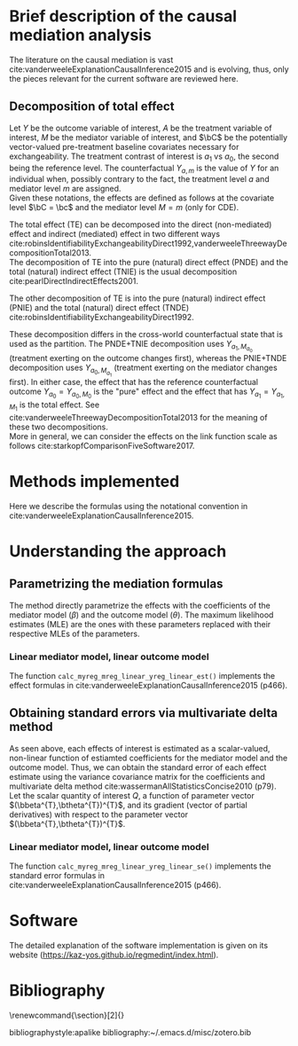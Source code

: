 \sloppy
\newpage
* Meta-data                                                        :noexport:
#+TITLE:
#+AUTHOR:
#+OPTIONS: ^:{}
# LATEX configurations
#+LATEX_CLASS_OPTIONS: [dvipdfmx,10pt]
#+LATEX_HEADER: %% Margin
#+LATEX_HEADER: %% \usepackage[margin=1.5cm]{geometry}
#+LATEX_HEADER: \usepackage[top=2cm, bottom=2cm, left=2cm, right=2cm, headsep=4pt]{geometry}
#+LATEX_HEADER: %% \addtolength{\topmargin}{0.3cm}
#+LATEX_HEADER: %% \addtolength{\textheight}{1.75in}
#+LATEX_HEADER: %% Math
#+LATEX_HEADER: \usepackage{amsmath}
#+LATEX_HEADER: \usepackage{amssymb}
#+LATEX_HEADER: \usepackage{wasysym}
#+LATEX_HEADER: %% Allow new page within align
#+LATEX_HEADER: \allowdisplaybreaks
#+LATEX_HEADER: \usepackage{cancel}
#+LATEX_HEADER: % % Code
#+LATEX_HEADER: \usepackage{listings}
#+LATEX_HEADER: \usepackage{courier}
#+LATEX_HEADER: \lstset{basicstyle=\footnotesize\ttfamily, breaklines=true, frame=single}
#+LATEX_HEADER: \usepackage[cache=false]{minted}
#+LATEX_HEADER: \usemintedstyle{vs}
#+LATEX_HEADER: %% Graphics
#+LATEX_HEADER: \usepackage{graphicx}
#+LATEX_HEADER: \usepackage{grffile}
#+LATEX_HEADER: %% DAG
#+LATEX_HEADER: \usepackage{tikz}
#+LATEX_HEADER: \usetikzlibrary{positioning,shapes.geometric}
#+LATEX_HEADER: %% Date
#+LATEX_HEADER: \usepackage[yyyymmdd]{datetime}
#+LATEX_HEADER: \renewcommand{\dateseparator}{--}
#+LATEX_HEADER: %% Header
#+LATEX_HEADER: \usepackage{fancyhdr}
#+LATEX_HEADER: \pagestyle{fancy}
#+LATEX_HEADER: \fancyhf{} % Erase first to supress section names
#+LATEX_HEADER: \fancyhead[L]{K Yoshida, et al.} % LEFT
#+LATEX_HEADER: \fancyhead[C]{Supplement} % CENTER
#+LATEX_HEADER: \fancyhead[R]{\today} % RIGHT
#+LATEX_HEADER: \fancyfoot[C]{\thepage}
#+LATEX_HEADER: %% \fancyfoot[R]{Page \thepage\ of \pageref{LastPage}}
#+LATEX_HEADER: %% Section font size
#+LATEX_HEADER: \usepackage{sectsty}
#+LATEX_HEADER: \sectionfont{\small}
#+LATEX_HEADER: \subsectionfont{\small}
#+LATEX_HEADER: \subsubsectionfont{\small}
#+LATEX_HEADER: %% Section numbering
#+LATEX_HEADER: %% http://tex.stackexchange.com/questions/3177/how-to-change-the-numbering-of-part-chapter-section-to-alphabetical-r
#+LATEX_HEADER: %% \renewcommand\thesection{\alph{section}}
#+LATEX_HEADER: %% \renewcommand\thesubsection{\thesection.\arabic{subsection}}
#+LATEX_HEADER: %% \renewcommand{\thesubsubsection}{\thesubsection.\alph{subsubsection}}
#+LATEX_HEADER: %%
#+LATEX_HEADER: %% http://tex.stackexchange.com/questions/40067/numbering-sections-with-sequential-integers
#+LATEX_HEADER: %% \usepackage{chngcntr}
#+LATEX_HEADER: %% \counterwithout{subsection}{section}
#+LATEX_HEADER: %% enumerate
#+LATEX_HEADER: \usepackage{enumerate}
#+LATEX_HEADER: %% double space
#+LATEX_HEADER: %% \usepackage{setspace}
#+LATEX_HEADER: %% \linespread{2}
#+LATEX_HEADER: %% Paragraph Indentation
#+LATEX_HEADER: \usepackage{indentfirst}
#+LATEX_HEADER: \setlength{\parindent}{0em}
#+LATEX_HEADER: %% Spacing after headings
#+LATEX_HEADER: %% http://tex.stackexchange.com/questions/53338/reducing-spacing-after-headings
#+LATEX_HEADER: \usepackage{titlesec}
#+LATEX_HEADER: \titlespacing      \section{0pt}{12pt plus 4pt minus 2pt}{0pt plus 2pt minus 2pt}
#+LATEX_HEADER: \titlespacing   \subsection{0pt}{12pt plus 4pt minus 2pt}{0pt plus 2pt minus 2pt}
#+LATEX_HEADER: \titlespacing\subsubsection{0pt}{12pt plus 4pt minus 2pt}{0pt plus 2pt minus 2pt}
#+LATEX_HEADER: %% Fix figures and tables by [H]
#+LATEX_HEADER: \usepackage{float}
#+LATEX_HEADER: %% Allow URL embedding
#+LATEX_HEADER: \usepackage{url}
#+LATEX_HEADER: \usepackage{fontawesome}
#+LATEX_HEADER: \input{\string~/.emacs.d/misc/GrandMacros}
# ############################################################################ #

* Brief description of the causal mediation analysis

The literature on the causal mediation is vast cite:vanderweeleExplanationCausalInference2015 and is evolving, thus, only the pieces relevant for the current software are reviewed here.

** Decomposition of total effect
Let $Y$ be the outcome variable of interest, $A$ be the treatment variable of interest, $M$ be the mediator variable of interest, and $\bC$ be the potentially vector-valued pre-treatment baseline covariates necessary for exchangeability. The treatment contrast of interest is $a_{1}$ vs $a_{0}$, the second being the reference level. The counterfactual $Y_{a,m}$ is the value of $Y$ for an individual when, possibly contrary to the fact, the treatment level $a$ and mediator level $m$ are assigned.\\

Given these notations, the effects are defined as follows at the covariate level $\bC = \bc$ and the mediator level $M = m$ (only for CDE).

\begin{align*}
TE &= E[Y_{a_{1}} | \bC = \bc] - E[Y_{a_{0}} | \bC = \bc]\\
\\
CDE(m) &= E[Y_{a_{1},m} | \bC = \bc] - E[Y_{a_{0},m} | \bC = \bc]\\
\\
TNIE &= E[Y_{a_{1},M_{a_{1}}} | \bC = \bc] - E[Y_{a_{1},M_{a_{0}}} | \bC = \bc]\\
PNDE &= E[Y_{a_{1},M_{a_{0}}} | \bC = \bc] - E[Y_{a_{0},M_{a_{0}}} | \bC = \bc]\\
\\
TNDE &= E[Y_{a_{1},M_{a_{1}}} | \bC = \bc] - E[Y_{a_{0},M_{a_{1}}} | \bC = \bc]\\
PNIE &= E[Y_{a_{0},M_{a_{1}}} | \bC = \bc] - E[Y_{a_{0},M_{a_{0}}} | \bC = \bc]\\
\end{align*}

The total effect (TE) can be decomposed into the direct (non-mediated) effect and indirect (mediated) effect in two different ways cite:robinsIdentifiabilityExchangeabilityDirect1992,vanderweeleThreewayDecompositionTotal2013.\\

 The decomposition of TE into the pure (natural) direct effect (PNDE) and the total (natural) indirect effect (TNIE) is the usual decomposition cite:pearlDirectIndirectEffects2001.

\begin{align*}
TNIE &= E[Y_{a_{1},M_{a_{1}}} | \bC = \bc] - E[Y_{a_{1},M_{a_{0}}} | \bC = \bc]\\
PNDE &= E[Y_{a_{1},M_{a_{0}}} | \bC = \bc] - E[Y_{a_{0},M_{a_{0}}} | \bC = \bc]\\
\end{align*}

 The other decomposition of TE is into the pure (natural) indirect effect (PNIE) and the total (natural) direct effect (TNDE) cite:robinsIdentifiabilityExchangeabilityDirect1992.

\begin{align*}
TNDE &= E[Y_{a_{1},M_{a_{1}}} | \bC = \bc] - E[Y_{a_{0},M_{a_{1}}} | \bC = \bc]\\
PNIE &= E[Y_{a_{0},M_{a_{1}}} | \bC = \bc] - E[Y_{a_{0},M_{a_{0}}} | \bC = \bc]\\
\end{align*}

 These decomposition differs in the cross-world counterfactual state that is used as the partition. The PNDE+TNIE decomposition uses $Y_{a_{1},M_{a_{0}}}$ (treatment exerting on the outcome changes first), whereas the PNIE+TNDE decomposition uses $Y_{a_{0},M_{a_{1}}}$ (treatment exerting on the mediator changes first). In either case, the effect that has the reference counterfactual outcome $Y_{a_{0}} = Y_{a_{0},M_{0}}$ is the "pure" effect and the effect that has $Y_{a_{1}} = Y_{a_{1},M_{1}}$ is the total effect. See cite:vanderweeleThreewayDecompositionTotal2013 for the meaning of these two decompositions.\\

More in general, we can consider the effects on the link function scale as follows cite:starkopfComparisonFiveSoftware2017.

\begin{align*}
TE &= g(E[Y_{a_{1}} | \bC = \bc]) - g(E[Y_{a_{0}} | \bC = \bc])\\
\\
CDE(m) &= g(E[Y_{a_{1},m} | \bC = \bc]) - g(E[Y_{a_{0},m} | \bC = \bc])\\
\\
TNIE &= g(E[Y_{a_{1},M_{a_{1}}} | \bC = \bc]) - g(E[Y_{a_{1},M_{a_{0}}} | \bC = \bc])\\
PNDE &= g(E[Y_{a_{1},M_{a_{0}}} | \bC = \bc]) - g(E[Y_{a_{0},M_{a_{0}}} | \bC = \bc])\\
\\
TNDE &= g(E[Y_{a_{1},M_{a_{1}}} | \bC = \bc]) - g(E[Y_{a_{0},M_{a_{1}}} | \bC = \bc])\\
PNIE &= g(E[Y_{a_{0},M_{a_{1}}} | \bC = \bc]) - g(E[Y_{a_{0},M_{a_{0}}} | \bC = \bc])\\
\end{align*}


* Methods implemented
Here we describe the formulas using the notational convention in cite:vanderweeleExplanationCausalInference2015.

* Understanding the approach
** Parametrizing the mediation formulas
The method directly parametrize the effects with the coefficients of the mediator model ($\beta$) and the outcome model ($\theta$). The maximum likelihood estimates (MLE) are the ones with these parameters replaced with their respective MLEs of the parameters.\\

*** Linear mediator model, linear outcome model
The function =calc_myreg_mreg_linear_yreg_linear_est()= implements the effect formulas in cite:vanderweeleExplanationCausalInference2015 (p466).

\begin{align*}
  &\text{Models}\\
  E[Y|A=a,M=m,\bC=\bc] &= \theta_{0} + \theta_{1}a + \theta_{2}m + \theta_{3}am + \btheta_{4}^{T}\bc\\
  E[M|A=a,\bC=\bc] &= \beta_{0} + \beta_{1}a + \bbeta_{2}^{T}\bc\\
  \\
  &\text{Effects}\\
  CDE(m) &= E[Y_{a_{1},m} - Y_{a_{0},m} | \bC = \bc]\\
  &= (\theta_{1} + \theta_{3}m)(a_{1} - a_{0})\\
  \\
  PNDE &= E[Y_{a_{1},M_{a_{0}}} - Y_{a_{0},M_{a_{0}}} | \bC = \bc]\\
  &= \left\{ \theta_{1} + \theta_{3}(\beta_{0} + \beta_{1}a_{0} + \bbeta_{2}^{T}\bc) \right\} (a_{1} - a_{0})\\
  TNIE &= E[Y_{a_{1},M_{a_{1}}} - Y_{a_{1},M_{a_{0}}} | \bC = \bc]\\
  &= \beta_{1}(\theta_{2} + \theta_{3}a_{1})(a_{1} - a_{0})\\
  \\
  TNDE &= E[Y_{a_{1},M_{a_{1}}} - Y_{a_{0},M_{a_{1}}} | \bC = \bc]\\
  &= \left\{ \theta_{1} + \theta_{3}(\beta_{0} + \beta_{1}a_{1} + \bbeta_{2}^{T}\bc) \right\} (a_{1} - a_{0})\\
  PNIE &= E[Y_{a_{0},M_{a_{1}}} - Y_{a_{0},M_{a_{0}}} | \bC = \bc]\\
  &= \beta_{1}(\theta_{2} + \theta_{3}a_{0})(a_{1} - a_{0})\\
  \\
  TE &= PNDE + TNIE\\
  PM &= \frac{TNIE}{TE}\\
\end{align*}

** Obtaining standard errors via multivariate delta method

As seen above, each effects of interest is estimated as a scalar-valued, non-linear function of estiamted coefficients for the mediator model and the outcome model. Thus, we can obtain the standard error of each effect estimate using the variance covariance matrix for the coefficients and multivariate delta method cite:wassermanAllStatisticsConcise2010 (p79).\\

Let the scalar quantity of interest $Q$, a function of parameter vector $(\bbeta^{T},\btheta^{T})^{T}$, and its gradient (vector of partial derivatives) with respect to the parameter vector $(\bbeta^{T},\btheta^{T})^{T}$.\\

\begin{align*}
\nabla Q &= \frac{\partial Q}{\partial (\bbeta^{T},\btheta^{T})^{T}}\\
         &= \begin{bmatrix}
           \frac{\partial Q}{\partial \beta_{0}}\\
           \vdots\\
           \frac{\partial Q}{\partial \beta_{2}}\\
           \frac{\partial Q}{\partial \theta_{0}}\\
           \vdots\\
           \frac{\partial Q}{\partial \theta_{4}}\\
         \end{bmatrix}\\
\end{align*}


\begin{align*}
  Var \left[ Q\left\{ (\bbetahat^{T},\bthetahat^{T})^{T} \right\} \right]
  &\approx
  \left[ \nabla Q \left( (\bbetahat^{T},\bthetahat^{T})^{T} \right) \right]^{T}
  Var((\bbetahat^{T},\bthetahat^{T})^{T})
  \left[ \nabla Q \left( (\bbetahat^{T},\bthetahat^{T})^{T} \right) \right]\\
\end{align*}


*** Linear mediator model, linear outcome model
The function =calc_myreg_mreg_linear_yreg_linear_se()= implements the standard error formulas in cite:vanderweeleExplanationCausalInference2015 (p466).

\begin{align*}
\Gamma_{PM} &= \frac{\partial PM}{\partial (\bbeta^{T},\btheta^{T})^{T}}
\end{align*}


* Software
The detailed explanation of the software implementation is given on its website (https://kaz-yos.github.io/regmedint/index.html).

* Bibliography
\renewcommand{\section}[2]{}
# Following lines must be left-aligned without preceding spaces.
bibliographystyle:apalike
bibliography:~/.emacs.d/misc/zotero.bib
